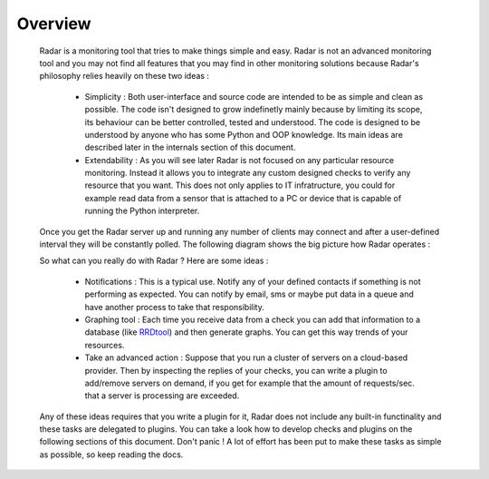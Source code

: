 Overview
========

    Radar is a monitoring tool that tries to make things simple and easy. Radar
    is not an advanced monitoring tool and you may not find all features that
    you may find in other monitoring solutions because Radar's philosophy relies
    heavily on these two ideas :

        * Simplicity : Both user-interface and source code are intended to be
          as simple and clean as possible. The code isn't designed to grow
          indefinetly mainly because by limiting its scope, its behaviour can be
          better controlled, tested and understood. The code is designed to be
          understood by anyone who has some Python and OOP knowledge.
          Its main ideas are described later in the internals section of this
          document.

        * Extendability : As you will see later Radar is not focused on any
          particular resource monitoring. Instead it allows you to integrate any
          custom designed checks to verify any resource that you want.
          This does not only applies to IT infratructure, you could for example
          read data from a sensor that is attached to a PC or device that is
          capable of running the Python interpreter.

    Once you get the Radar server up and running any number of clients may connect
    and after a user-defined interval they will be constantly polled.
    The following diagram shows the big picture how Radar operates :

    .. image:: _static/radar-overview.svg
        :target: _static/radar-overview.svg


    So what can you really do with Radar ? Here are some ideas :

        * Notifications : This is a typical use. Notify any of your defined contacts
          if something is not performing as expected. You can notify by email, sms
          or maybe put data in a queue and have another process to take that
          responsibility.

        * Graphing tool : Each time you receive data from a check you can add that
          information to a database (like `RRDtool <http://www.rrdtool.org>`_) and then generate graphs.
          You can get this way trends of your resources.

        * Take an advanced action : Suppose that you run a cluster of servers on
          a cloud-based provider. Then by inspecting the replies of your checks,
          you can write a plugin to add/remove servers on demand, if you get for
          example that the amount of requests/sec. that a server is processing
          are exceeded.

    Any of these ideas requires that you write a plugin for it, Radar does not
    include any built-in functinality and these tasks are delegated to plugins.
    You can take a look how to develop checks and plugins on the following
    sections of this document. Don't panic ! A lot of effort has been put to make
    these tasks as simple as possible, so keep reading the docs.
